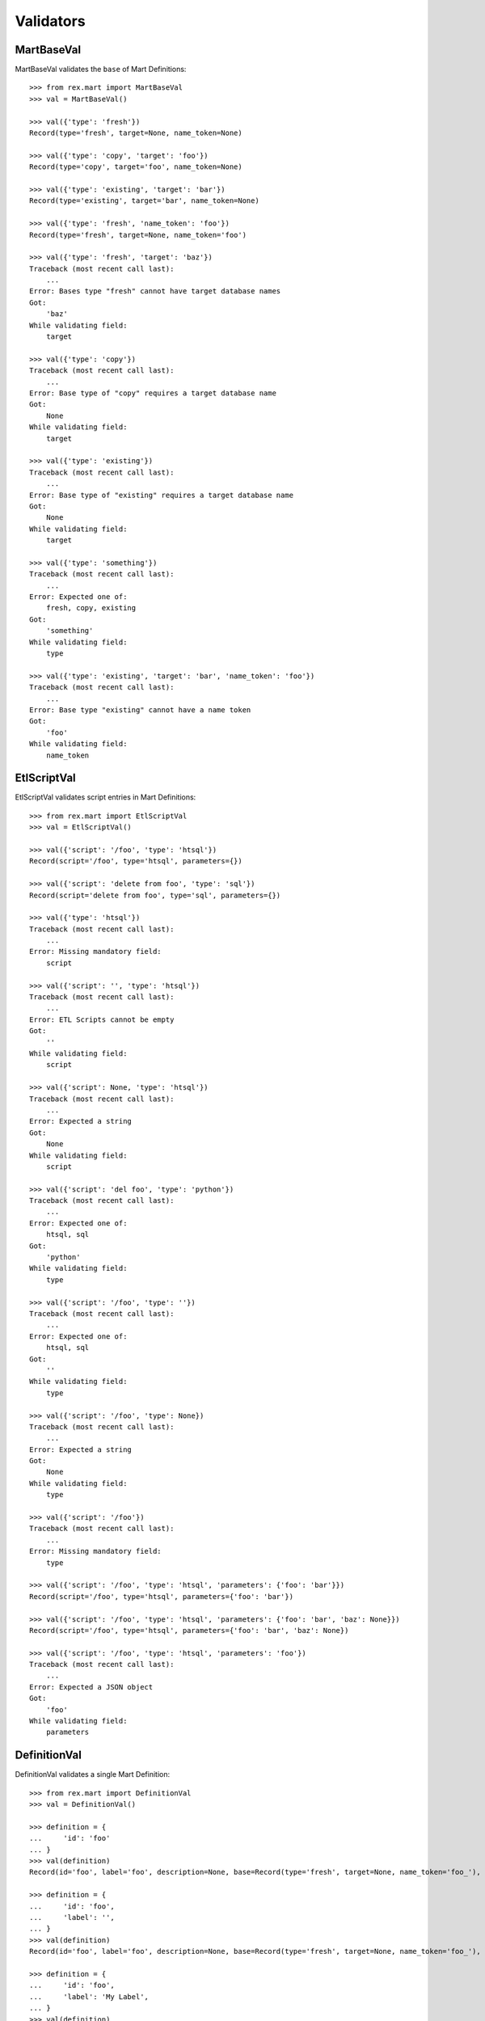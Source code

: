 **********
Validators
**********


MartBaseVal
===========

MartBaseVal validates the ``base`` of Mart Definitions::

    >>> from rex.mart import MartBaseVal
    >>> val = MartBaseVal()

    >>> val({'type': 'fresh'})
    Record(type='fresh', target=None, name_token=None)

    >>> val({'type': 'copy', 'target': 'foo'})
    Record(type='copy', target='foo', name_token=None)

    >>> val({'type': 'existing', 'target': 'bar'})
    Record(type='existing', target='bar', name_token=None)

    >>> val({'type': 'fresh', 'name_token': 'foo'})
    Record(type='fresh', target=None, name_token='foo')

    >>> val({'type': 'fresh', 'target': 'baz'})
    Traceback (most recent call last):
        ...
    Error: Bases type "fresh" cannot have target database names
    Got:
        'baz'
    While validating field:
        target

    >>> val({'type': 'copy'})
    Traceback (most recent call last):
        ...
    Error: Base type of "copy" requires a target database name
    Got:
        None
    While validating field:
        target

    >>> val({'type': 'existing'})
    Traceback (most recent call last):
        ...
    Error: Base type of "existing" requires a target database name
    Got:
        None
    While validating field:
        target

    >>> val({'type': 'something'})
    Traceback (most recent call last):
        ...
    Error: Expected one of:
        fresh, copy, existing
    Got:
        'something'
    While validating field:
        type

    >>> val({'type': 'existing', 'target': 'bar', 'name_token': 'foo'})
    Traceback (most recent call last):
        ...
    Error: Base type "existing" cannot have a name token
    Got:
        'foo'
    While validating field:
        name_token


EtlScriptVal
============

EtlScriptVal validates script entries in Mart Definitions::

    >>> from rex.mart import EtlScriptVal
    >>> val = EtlScriptVal()

    >>> val({'script': '/foo', 'type': 'htsql'})
    Record(script='/foo', type='htsql', parameters={})

    >>> val({'script': 'delete from foo', 'type': 'sql'})
    Record(script='delete from foo', type='sql', parameters={})

    >>> val({'type': 'htsql'})
    Traceback (most recent call last):
        ...
    Error: Missing mandatory field:
        script

    >>> val({'script': '', 'type': 'htsql'})
    Traceback (most recent call last):
        ...
    Error: ETL Scripts cannot be empty
    Got:
        ''
    While validating field:
        script

    >>> val({'script': None, 'type': 'htsql'})
    Traceback (most recent call last):
        ...
    Error: Expected a string
    Got:
        None
    While validating field:
        script

    >>> val({'script': 'del foo', 'type': 'python'})
    Traceback (most recent call last):
        ...
    Error: Expected one of:
        htsql, sql
    Got:
        'python'
    While validating field:
        type

    >>> val({'script': '/foo', 'type': ''})
    Traceback (most recent call last):
        ...
    Error: Expected one of:
        htsql, sql
    Got:
        ''
    While validating field:
        type

    >>> val({'script': '/foo', 'type': None})
    Traceback (most recent call last):
        ...
    Error: Expected a string
    Got:
        None
    While validating field:
        type

    >>> val({'script': '/foo'})
    Traceback (most recent call last):
        ...
    Error: Missing mandatory field:
        type

    >>> val({'script': '/foo', 'type': 'htsql', 'parameters': {'foo': 'bar'}})
    Record(script='/foo', type='htsql', parameters={'foo': 'bar'})

    >>> val({'script': '/foo', 'type': 'htsql', 'parameters': {'foo': 'bar', 'baz': None}})
    Record(script='/foo', type='htsql', parameters={'foo': 'bar', 'baz': None})

    >>> val({'script': '/foo', 'type': 'htsql', 'parameters': 'foo'})
    Traceback (most recent call last):
        ...
    Error: Expected a JSON object
    Got:
        'foo'
    While validating field:
        parameters


DefinitionVal
=============

DefinitionVal validates a single Mart Definition::

    >>> from rex.mart import DefinitionVal
    >>> val = DefinitionVal()

    >>> definition = {
    ...     'id': 'foo'
    ... }
    >>> val(definition)
    Record(id='foo', label='foo', description=None, base=Record(type='fresh', target=None, name_token='foo_'), deploy=None, post_deploy_scripts=[], post_assessment_scripts=[])

    >>> definition = {
    ...     'id': 'foo',
    ...     'label': '',
    ... }
    >>> val(definition)
    Record(id='foo', label='foo', description=None, base=Record(type='fresh', target=None, name_token='foo_'), deploy=None, post_deploy_scripts=[], post_assessment_scripts=[])

    >>> definition = {
    ...     'id': 'foo',
    ...     'label': 'My Label',
    ... }
    >>> val(definition)
    Record(id='foo', label='My Label', description=None, base=Record(type='fresh', target=None, name_token='foo_'), deploy=None, post_deploy_scripts=[], post_assessment_scripts=[])

    >>> definition = {
    ...     'id': 'foo',
    ...     'description': 'This is a database'
    ... }
    >>> val(definition)
    Record(id='foo', label='foo', description='This is a database', base=Record(type='fresh', target=None, name_token='foo_'), deploy=None, post_deploy_scripts=[], post_assessment_scripts=[])

    >>> definition = {
    ...     'id': 'foo',
    ...     'base': {
    ...         'type': 'fresh',
    ...     },
    ... }
    >>> val(definition)
    Record(id='foo', label='foo', description=None, base=Record(type='fresh', target=None, name_token='foo_'), deploy=None, post_deploy_scripts=[], post_assessment_scripts=[])

    >>> definition = {
    ...     'id': 'foo',
    ...     'base': {
    ...         'type': 'fresh',
    ...         'name_token': 'custom_token_',
    ...     },
    ... }
    >>> val(definition)
    Record(id='foo', label='foo', description=None, base=Record(type='fresh', target=None, name_token='custom_token_'), deploy=None, post_deploy_scripts=[], post_assessment_scripts=[])

    >>> definition = {
    ...     'id': 'foo',
    ...     'base': {
    ...         'type': 'copy',
    ...         'target': 'bar',
    ...     },
    ...     'deploy': [
    ...         {
    ...             'table': 'my_table',
    ...             'with': [
    ...                 {
    ...                     'column': 'my_column',
    ...                     'type': 'text',
    ...                 }
    ...             ],
    ...         },
    ...     ],
    ... }
    >>> val(definition)
    Record(id='foo', label='foo', description=None, base=Record(type='copy', target='bar', name_token='foo_'), deploy=[{'table': 'my_table', 'with': [{'column': 'my_column', 'type': 'text'}]}], post_deploy_scripts=[], post_assessment_scripts=[])

    >>> definition = "{id: foo, base: {type: copy, target: bar}, deploy: [{table: my_table, with: [{column: my_column, type: text}]}]}"
    >>> val.parse(definition)
    Record(id='foo', label='foo', description=None, base=Record(type='copy', target='bar', name_token='foo_'), deploy=[{'table': 'my_table', 'with': [{'column': 'my_column', 'type': 'text'}]}], post_deploy_scripts=[], post_assessment_scripts=[])

    >>> definition = {
    ...     'id': 'foo',
    ...     'base': {
    ...         'type': 'copy',
    ...         'target': 'bar',
    ...     },
    ...     'deploy': [
    ...         {
    ...             'table': 'my_table',
    ...             'with': 'broken',
    ...         },
    ...     ],
    ... }
    >>> val(definition)
    Traceback (most recent call last):
        ...
    Error: Expected a JSON array
    Got:
        'broken'
    While validating field:
        with
    While validating sequence item
        #1
    While validating field:
        deploy

    >>> definition = {
    ...     'id': 'foo',
    ...     'post_deploy_scripts': [
    ...         {
    ...             'script': '/blah/:merge',
    ...             'type': 'htsql',
    ...         },
    ...         {
    ...             'script': '/foo/:insert',
    ...             'type': 'htsql',
    ...         },
    ...     ],
    ... }
    >>> val(definition)
    Record(id='foo', label='foo', description=None, base=Record(type='fresh', target=None, name_token='foo_'), deploy=None, post_deploy_scripts=[Record(script='/blah/:merge', type='htsql', parameters={}), Record(script='/foo/:insert', type='htsql', parameters={})], post_assessment_scripts=[])

    >>> definition = {
    ...     'id': 'foo',
    ...     'post_assessment_scripts': [
    ...         {
    ...             'script': '/foo/:insert',
    ...             'type': 'htsql',
    ...         },
    ...     ],
    ... }
    >>> val(definition)
    Record(id='foo', label='foo', description=None, base=Record(type='fresh', target=None, name_token='foo_'), deploy=None, post_deploy_scripts=[], post_assessment_scripts=[Record(script='/foo/:insert', type='htsql', parameters={})])


MartConfigurationVal
====================

MartConfigurationVal will validate the contents of an entire ``mart.yaml``::

    >>> from rex.mart import MartConfigurationVal
    >>> val = MartConfigurationVal()

    >>> val({})
    Record(definitions=[])

    >>> val({'definitions': []})
    Record(definitions=[])

    >>> val({'definitions': [{'id': 'foo'}, {'id': 'bar'}]})
    Record(definitions=[Record(id='foo', label='foo', description=None, base=Record(type='fresh', target=None, name_token='foo_'), deploy=None, post_deploy_scripts=[], post_assessment_scripts=[]), Record(id='bar', label='bar', description=None, base=Record(type='fresh', target=None, name_token='bar_'), deploy=None, post_deploy_scripts=[], post_assessment_scripts=[])])

    >>> val({'definitions': [{'id': 'foo'}, {'id': 'foo'}]})
    Traceback (most recent call last):
        ...
    Error: Definition IDs (foo) cannot be duplicated within a collection

    >>> val({'definitions': [{'id': 'foo', 'base': {'type': 'existing', 'target': 'my_target'}}, {'id': 'bar', 'base': {'type': 'existing', 'target': 'my_target'}}]})
    Traceback (most recent call last):
        ...
    Error: Multiple definitions attempt to write to the same existing database(s): my_target

